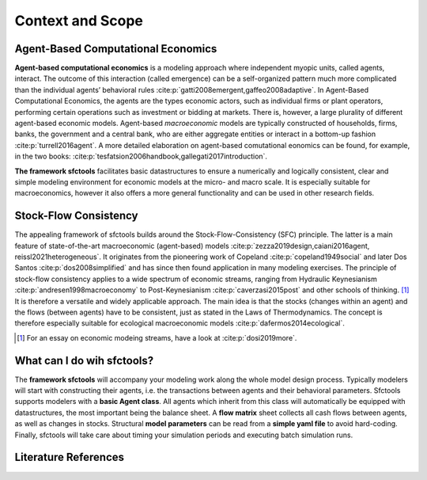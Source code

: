 Context and Scope
============================

Agent-Based Computational Economics
------------------------------------
.. image:: agents.png
   :width: 180px
   :alt: alternate text
   :align: left

**Agent-based computational economics** is a modeling approach where independent myopic units, called agents, interact. The outcome of this interaction (called emergence) can be a self-organized pattern much more complicated than the individual agents’ behavioral rules :cite:p:`gatti2008emergent,gaffeo2008adaptive`. In Agent-Based Computational Economics, the agents are the types economic actors, such as individual firms or plant operators, performing certain operations such as
investment or bidding at markets. There is, however, a large plurality of different agent-based economic models.
Agent-based *macroeconomic* models are typically constructed of households, firms, banks, the government
and a central bank, who are either aggregate entities or interact in a bottom-up fashion :cite:p:`turrell2016agent`. A more detailed elaboration on agent-based comutational eonomics can be found, for example, in the two books: :cite:p:`tesfatsion2006handbook,gallegati2017introduction`.

**The framework sfctools** facilitates basic datastructures to ensure a numerically and logically consistent, clear and simple modeling environment for economic
models at the micro- and macro scale. It is especially suitable for macroeconomics, however it also offers a more general functionality and can be used in other research fields.

Stock-Flow Consistency
----------------------

.. image:: blocks2.png
   :width: 400px
   :alt: alternate text
   :align: right

The appealing framework of sfctools builds around the Stock-Flow-Consistency (SFC) principle. The latter is a main
feature of state-of-the-art macroeconomic (agent-based) models :cite:p:`zezza2019design,caiani2016agent, reissl2021heterogeneous`. It originates
from the pioneering work of Copeland :cite:p:`copeland1949social` and later Dos Santos :cite:p:`dos2008simplified` and has since then found application in
many modeling exercises. The principle of stock-flow consistency applies to a wide spectrum of economic
streams, ranging from Hydraulic Keynesianism :cite:p:`andresen1998macroeconomy` to Post-Keynesianism :cite:p:`caverzasi2015post` and other schools of thinking. [#f1]_
It is therefore a versatile and widely applicable approach. The main idea is that the stocks (changes within an agent) and the flows (between agents) have to be consistent, just as stated in the Laws of Thermodynamics.
The concept is therefore especially suitable for ecological macroeconomic models :cite:p:`dafermos2014ecological`.

.. [#f1] For an essay on economic modeing streams, have a look at :cite:p:`dosi2019more`.

What can I do wih sfctools?
---------------------------

The **framework sfctools** will accompany your modeling work along the whole model design process. Typically modelers will start with constructing their agents, i.e. the transactions between agents and their behavioral parameters. 
Sfctools supports modelers with a **basic Agent class**. All agents which inherit from this class will automatically be equipped with datastructures, the most important being the balance sheet. A **flow matrix** sheet collects all cash flows between agents, as well as changes in stocks. 
Structural **model parameters** can be read from a **simple yaml file** to avoid hard-coding. Finally, sfctools will take care about timing your simulation periods and executing batch simulation runs.

.. image:: blocks.png
   :width: 800px
   :alt: alternate text
   :align: left

Literature References
---------------------- 

.. bibliography:: ../literature_architecture.bib
   :cited:

